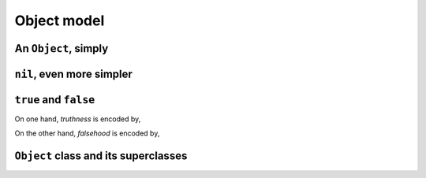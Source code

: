 
Object model
************

An ``Object``, simply
=====================

.. pharo:autocompiledmethod:: EssentialsObjectTest>>#testInspectObject

  .. image:: ../../../Containers-Essentials/images/EssentialsObjectTest-testInspectObject.svg
    :align: center
    
``nil``, even more simpler
==========================

.. pharo:autocompiledmethod:: EssentialsObjectTest>>#testInspectNil

  .. image:: ../../../Containers-Essentials/images/EssentialsObjectTest-testInspectNil.svg
    :align: center

``true`` and ``false``
======================

On one hand, *truthness* is encoded by,

.. pharo:autocompiledmethod:: EssentialsObjectTest>>#testInspectTrue

  .. image:: ../../../Containers-Essentials/images/EssentialsObjectTest-testInspectTrue.svg
    :align: center

On the other hand, *falsehood* is encoded by,

.. pharo:autocompiledmethod:: EssentialsObjectTest>>#testInspectFalse

  .. image:: ../../../Containers-Essentials/images/EssentialsObjectTest-testInspectFalse.svg
    :align: center

``Object`` class and its superclasses 
=====================================

.. pharo:autocompiledmethod:: EssentialsObjectTest>>#testInspectObjectModel

  .. image:: ../../../Containers-Essentials/images/EssentialsObjectTest-testInspectObjectModel.svg
    :align: center
